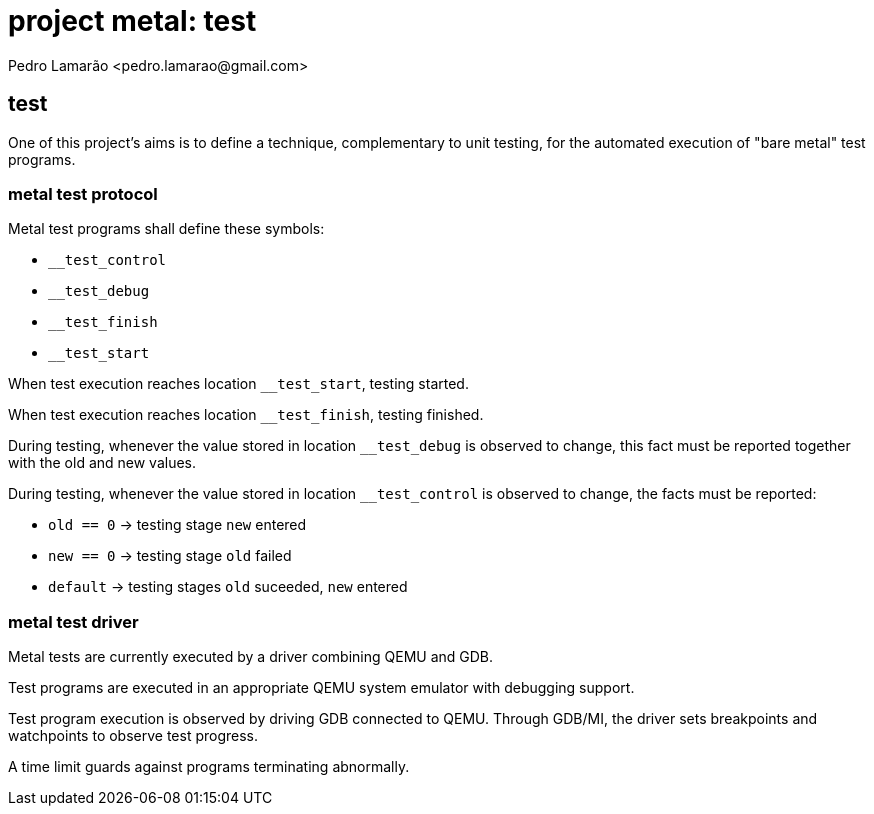 = project metal: test
:author: Pedro Lamarão <pedro.lamarao@gmail.com>

== test

One of this project's aims is to define a technique, complementary to unit testing, for the 
automated execution of "bare metal" test programs.

=== metal test protocol

Metal test programs shall define these symbols:

* `__test_control`
* `__test_debug`
* `__test_finish`
* `__test_start`

When test execution reaches location `__test_start`, testing started.

When test execution reaches location `__test_finish`, testing finished.

During testing, whenever the value stored in location `__test_debug` is observed to change,
this fact must be reported together with the old and new values.

During testing, whenever the value stored in location `__test_control` is observed to change,
the facts must be reported:

* `old == 0` -> testing stage `new` entered
* `new == 0` -> testing stage `old` failed
* `default`  -> testing stages `old` suceeded, `new` entered 

=== metal test driver

Metal tests are currently executed by a driver combining QEMU and GDB.

Test programs are executed in an appropriate QEMU system emulator with debugging support.

Test program execution is observed by driving GDB connected to QEMU.
Through GDB/MI, the driver sets breakpoints and watchpoints to observe test progress.

A time limit guards against programs terminating abnormally.
